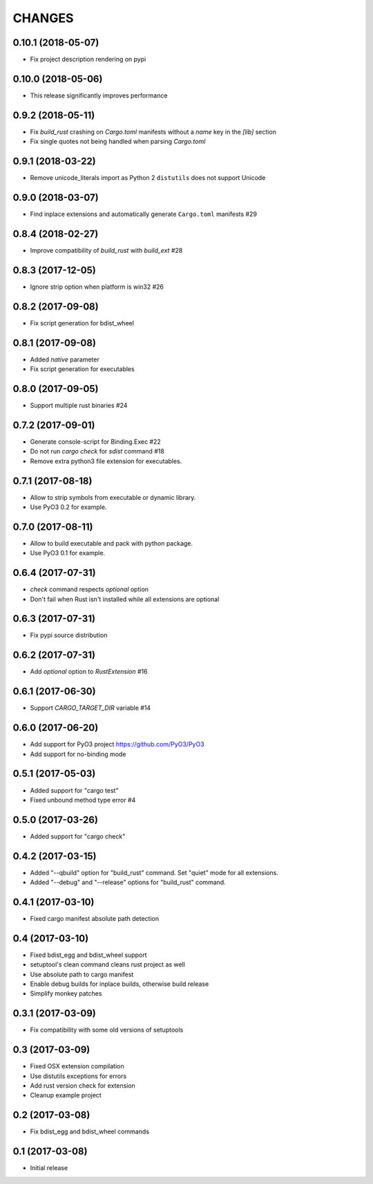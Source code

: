 CHANGES
^^^^^^^

0.10.1 (2018-05-07)
-------------------

- Fix project description rendering on pypi

0.10.0 (2018-05-06)
-------------------

- This release significantly improves performance


0.9.2 (2018-05-11)
------------------

- Fix `build_rust` crashing on `Cargo.toml` manifests without a `name` key in the `[lib]` section
- Fix single quotes not being handled when parsing `Cargo.toml`


0.9.1 (2018-03-22)
------------------

- Remove unicode_literals import as Python 2 ``distutils`` does not support Unicode


0.9.0 (2018-03-07)
------------------

- Find inplace extensions and automatically generate ``Cargo.toml`` manifests #29


0.8.4 (2018-02-27)
------------------

- Improve compatibility of `build_rust` with `build_ext` #28


0.8.3 (2017-12-05)
------------------

- Ignore strip option when platform is win32 #26


0.8.2 (2017-09-08)
------------------

- Fix script generation for bdist_wheel


0.8.1 (2017-09-08)
------------------

- Added `native` parameter

- Fix script generation for executables


0.8.0 (2017-09-05)
------------------

- Support multiple rust binaries #24


0.7.2 (2017-09-01)
------------------

- Generate console-script for Binding.Exec #22

- Do not run `cargo check` for `sdist` command #18

- Remove extra python3 file extension for executables.


0.7.1 (2017-08-18)
------------------

- Allow to strip symbols from executable or dynamic library.

- Use PyO3 0.2 for example.


0.7.0 (2017-08-11)
------------------

- Allow to build executable and pack with python package.

- Use PyO3 0.1 for example.


0.6.4 (2017-07-31)
------------------

- `check` command respects `optional` option
- Don't fail when Rust isn't installed while all extensions are optional

0.6.3 (2017-07-31)
------------------

- Fix pypi source distribution

0.6.2 (2017-07-31)
------------------

- Add `optional` option to `RustExtension` #16

0.6.1 (2017-06-30)
------------------

- Support `CARGO_TARGET_DIR` variable #14


0.6.0 (2017-06-20)
------------------

- Add support for PyO3 project https://github.com/PyO3/PyO3

- Add support for no-binding mode


0.5.1 (2017-05-03)
------------------

- Added support for "cargo test"

- Fixed unbound method type error #4


0.5.0 (2017-03-26)
------------------

- Added support for "cargo check"


0.4.2 (2017-03-15)
------------------

- Added "--qbuild" option for "build_rust" command.
  Set "quiet" mode for all extensions.

- Added "--debug" and "--release" options for "build_rust" command.


0.4.1 (2017-03-10)
------------------

- Fixed cargo manifest absolute path detection


0.4 (2017-03-10)
----------------

- Fixed bdist_egg and bdist_wheel support

- setuptool's clean command cleans rust project as well

- Use absolute path to cargo manifest

- Enable debug builds for inplace builds, otherwise build release

- Simplify monkey patches


0.3.1 (2017-03-09)
------------------

- Fix compatibility with some old versions of setuptools


0.3 (2017-03-09)
----------------

- Fixed OSX extension compilation

- Use distutils exceptions for errors

- Add rust version check for extension

- Cleanup example project


0.2 (2017-03-08)
----------------

- Fix bdist_egg and bdist_wheel commands


0.1 (2017-03-08)
----------------

- Initial release
